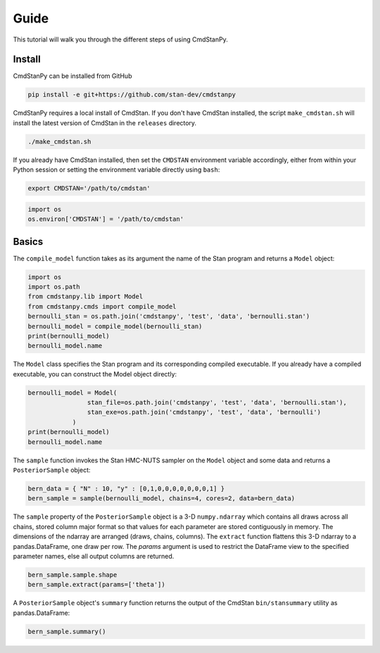 Guide
=====

This tutorial will walk you through the different steps of using CmdStanPy. 

Install
-------

CmdStanPy can be installed from GitHub

.. code-block:: bash

	pip install -e git+https://github.com/stan-dev/cmdstanpy

CmdStanPy requires a local install of CmdStan.
If you don't have CmdStan installed, the script ``make_cmdstan.sh`` will install the latest version
of CmdStan in the ``releases`` directory.  

.. code-block:: bash

	./make_cmdstan.sh

If you already have CmdStan installed, then set the ``CMDSTAN`` environment variable accordingly,
either from within your Python session or setting the environment variable directly using ``bash``:

.. code-block:: bash

	export CMDSTAN='/path/to/cmdstan'

.. code-block:: python

	import os
	os.environ['CMDSTAN'] = '/path/to/cmdstan'


Basics
------

The ``compile_model`` function takes as its argument the name of the Stan program and returns a ``Model`` object:

.. code-block:: python

	import os
	import os.path
	from cmdstanpy.lib import Model
	from cmdstanpy.cmds import compile_model
	bernoulli_stan = os.path.join('cmdstanpy', 'test', 'data', 'bernoulli.stan')
	bernoulli_model = compile_model(bernoulli_stan)
	print(bernoulli_model)
	bernoulli_model.name

The ``Model`` class specifies the Stan program and its corresponding compiled executable.
If you already have a compiled executable, you can construct the Model object directly:

.. code-block:: python

	bernoulli_model = Model(
			stan_file=os.path.join('cmdstanpy', 'test', 'data', 'bernoulli.stan'),
			stan_exe=os.path.join('cmdstanpy', 'test', 'data', 'bernoulli')
		    )
	print(bernoulli_model)
	bernoulli_model.name

The ``sample`` function invokes the Stan HMC-NUTS sampler on the ``Model`` object and some data
and returns a ``PosteriorSample`` object:

.. code-block:: python

    bern_data = { "N" : 10, "y" : [0,1,0,0,0,0,0,0,0,1] }
    bern_sample = sample(bernoulli_model, chains=4, cores=2, data=bern_data)

The ``sample`` property of the ``PosteriorSample`` object is a 3-D ``numpy.ndarray``
which contains all draws across all chains, stored column major format so that values
for each parameter are stored contiguously in memory.
The dimensions of the ndarray are arranged (draws, chains, columns).
The ``extract`` function flattens this 3-D ndarray to a pandas.DataFrame,
one draw per row.  The `params` argument is used to restrict the DataFrame
view to the specified parameter names, else all output columns are returned.

.. code-block:: python

    bern_sample.sample.shape
    bern_sample.extract(params=['theta'])


A ``PosteriorSample`` object's ``summary`` function returns the output of the CmdStan ``bin/stansummary``
utility as pandas.DataFrame:

.. code-block:: python

    bern_sample.summary()


